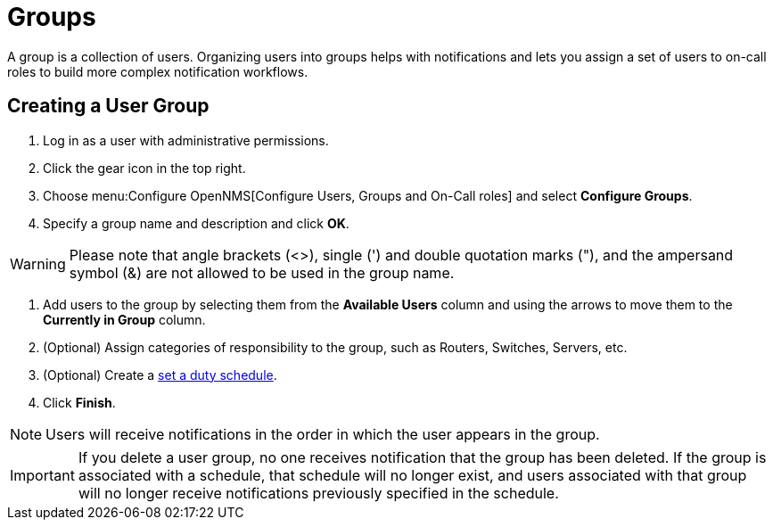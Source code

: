 
[[ga-user-groups]]
= Groups

A group is a collection of users.
Organizing users into groups helps with notifications and lets you assign a set of users to on-call roles to build more complex notification workflows.

[[ga-user-group-create]]
== Creating a User Group

 . Log in as a user with administrative permissions.
. Click the gear icon in the top right.
. Choose menu:Configure OpenNMS[Configure Users, Groups and On-Call roles] and select *Configure Groups*.
. Specify a group name and description and click *OK*.

WARNING: Please note that angle brackets (<>), single (') and double quotation marks ("), and the ampersand symbol (&) are not allowed to be used in the group name.

. Add users to the group by selecting them from the *Available Users* column and using the arrows to move them to the *Currently in Group* column.
. (Optional) Assign categories of responsibility to the group, such as Routers, Switches, Servers, etc.
. (Optional) Create a <<deep-dive/user-management/user-config.adoc#ga-user-schedule, set a duty schedule>>.
. Click *Finish*.

NOTE: Users will receive notifications in the order in which the user appears in the group.

IMPORTANT: If you delete a user group, no one receives notification that the group has been deleted. If the group is associated with a schedule, that schedule will no longer exist, and users associated with that group will no longer receive notifications previously specified in the schedule.
